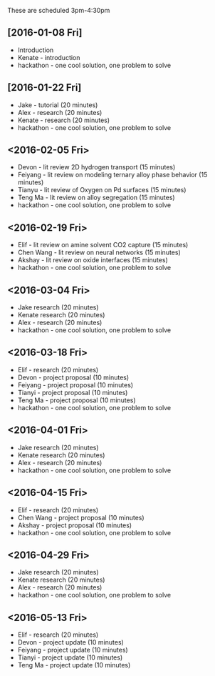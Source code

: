 These are scheduled 3pm-4:30pm

** [2016-01-08 Fri]
- Introduction
- Kenate - introduction
- hackathon - one cool solution, one problem to solve


** [2016-01-22 Fri]
- Jake - tutorial (20 minutes)
- Alex - research (20 minutes)
- Kenate - research (20 minutes)
- hackathon - one cool solution, one problem to solve

** <2016-02-05 Fri>
- Devon - lit review 2D hydrogen transport (15 minutes)
- Feiyang - lit review on modeling ternary alloy phase behavior  (15 minutes)
- Tianyu - lit review of Oxygen on Pd surfaces  (15 minutes)
- Teng Ma - lit review on alloy segregation  (15 minutes)
- hackathon - one cool solution, one problem to solve

** <2016-02-19 Fri>
- Elif - lit review on amine solvent CO2 capture  (15 minutes)
- Chen Wang - lit review on neural networks  (15 minutes)
- Akshay - lit review on oxide interfaces  (15 minutes)
- hackathon - one cool solution, one problem to solve

** <2016-03-04 Fri>
- Jake research (20 minutes)
- Kenate research (20 minutes)
- Alex - research (20 minutes)
- hackathon - one cool solution, one problem to solve


** <2016-03-18 Fri>
- Elif - research (20 minutes)
- Devon - project proposal (10 minutes)
- Feiyang - project proposal (10 minutes)
- Tianyi - project proposal (10 minutes)
- Teng Ma - project proposal (10 minutes)
- hackathon - one cool solution, one problem to solve

** <2016-04-01 Fri>
- Jake research (20 minutes)
- Kenate research (20 minutes)
- Alex - research (20 minutes)
- hackathon - one cool solution, one problem to solve

** <2016-04-15 Fri>
- Elif - research (20 minutes)
- Chen Wang - project proposal (10 minutes)
- Akshay - project proposal (10 minutes)
- hackathon - one cool solution, one problem to solve

** <2016-04-29 Fri>
- Jake research (20 minutes)
- Kenate research (20 minutes)
- Alex - research (20 minutes)
- hackathon - one cool solution, one problem to solve

** <2016-05-13 Fri>
- Elif - research (20 minutes)
- Devon - project update (10 minutes)
- Feiyang - project update (10 minutes)
- Tianyi - project update (10 minutes)
- Teng Ma - project update (10 minutes)

* build					:noexport:
#+BEGIN_SRC emacs-lisp
(require 'ox-md)
(org-md-export-to-markdown)
#+END_SRC

#+RESULTS:
: ./group-meetings-2015.md
